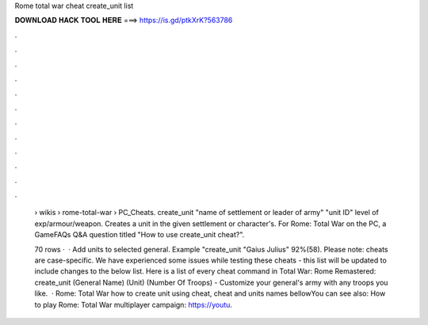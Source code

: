 Rome total war cheat create_unit list



𝐃𝐎𝐖𝐍𝐋𝐎𝐀𝐃 𝐇𝐀𝐂𝐊 𝐓𝐎𝐎𝐋 𝐇𝐄𝐑𝐄 ===> https://is.gd/ptkXrK?563786



.



.



.



.



.



.



.



.



.



.



.



.

 › wikis › rome-total-war › PC_Cheats. create_unit "name of settlement or leader of army" "unit ID" level of exp/armour/weapon. Creates a unit in the given settlement or character's. For Rome: Total War on the PC, a GameFAQs Q&A question titled "How to use create_unit cheat?".
 
 70 rows ·  · Add units to selected general. Example "create_unit "Gaius Julius" 92%(58). Please note: cheats are case-specific. We have experienced some issues while testing these cheats - this list will be updated to include changes to the below list. Here is a list of every cheat command in Total War: Rome Remastered: create_unit (General Name) (Unit) (Number Of Troops) - Customize your general's army with any troops you like.  · Rome: Total War how to create unit using cheat, cheat and units names bellowYou can see also: How to play Rome: Total War multiplayer campaign: https://youtu.
